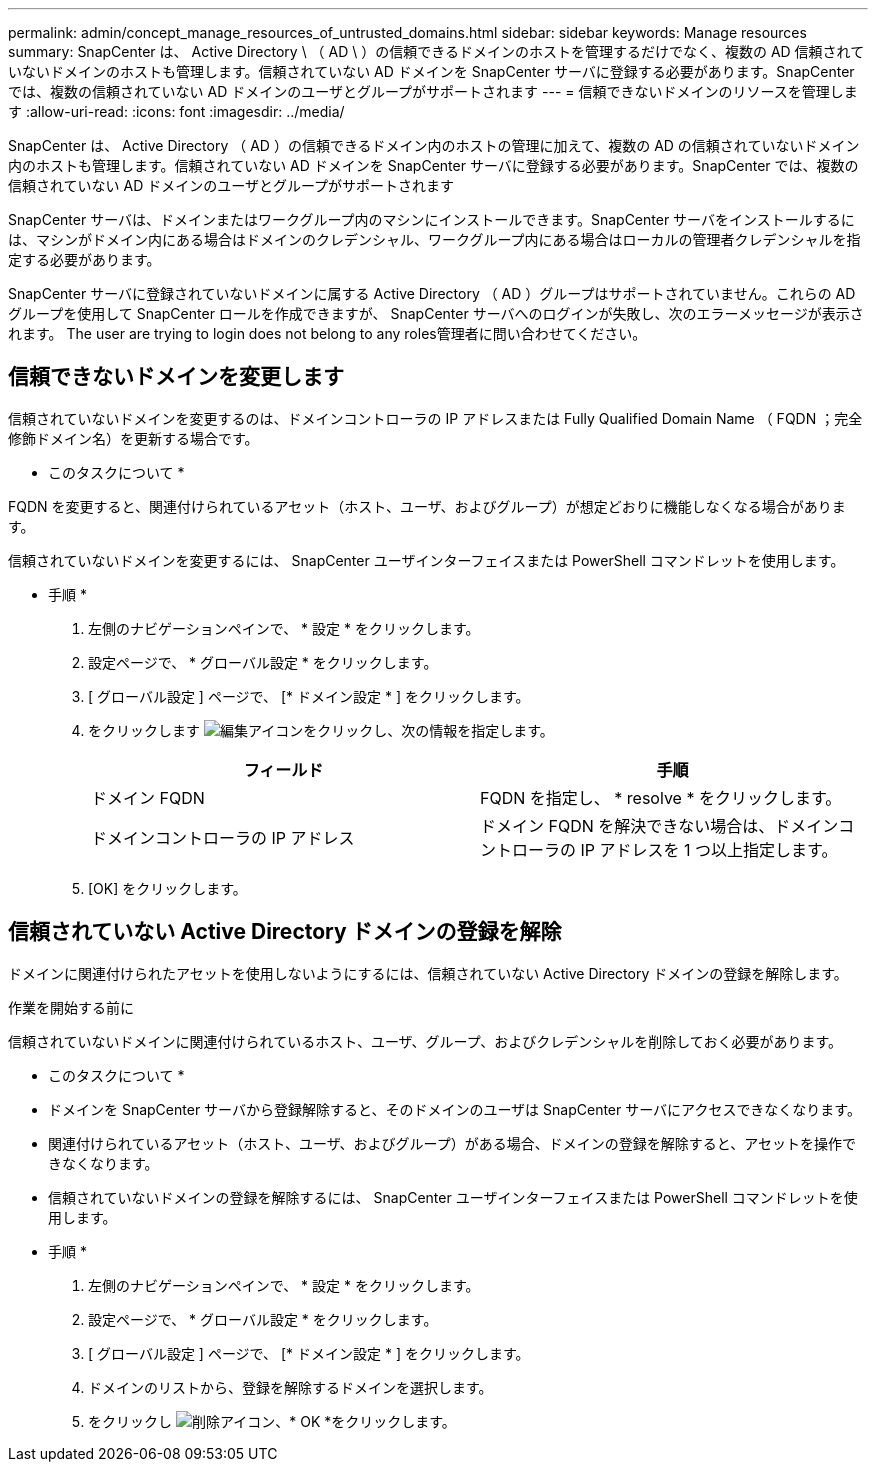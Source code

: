 ---
permalink: admin/concept_manage_resources_of_untrusted_domains.html 
sidebar: sidebar 
keywords: Manage resources 
summary: SnapCenter は、 Active Directory \ （ AD \ ）の信頼できるドメインのホストを管理するだけでなく、複数の AD 信頼されていないドメインのホストも管理します。信頼されていない AD ドメインを SnapCenter サーバに登録する必要があります。SnapCenter では、複数の信頼されていない AD ドメインのユーザとグループがサポートされます 
---
= 信頼できないドメインのリソースを管理します
:allow-uri-read: 
:icons: font
:imagesdir: ../media/


[role="lead"]
SnapCenter は、 Active Directory （ AD ）の信頼できるドメイン内のホストの管理に加えて、複数の AD の信頼されていないドメイン内のホストも管理します。信頼されていない AD ドメインを SnapCenter サーバに登録する必要があります。SnapCenter では、複数の信頼されていない AD ドメインのユーザとグループがサポートされます

SnapCenter サーバは、ドメインまたはワークグループ内のマシンにインストールできます。SnapCenter サーバをインストールするには、マシンがドメイン内にある場合はドメインのクレデンシャル、ワークグループ内にある場合はローカルの管理者クレデンシャルを指定する必要があります。

SnapCenter サーバに登録されていないドメインに属する Active Directory （ AD ）グループはサポートされていません。これらの AD グループを使用して SnapCenter ロールを作成できますが、 SnapCenter サーバへのログインが失敗し、次のエラーメッセージが表示されます。 The user are trying to login does not belong to any roles管理者に問い合わせてください。



== 信頼できないドメインを変更します

信頼されていないドメインを変更するのは、ドメインコントローラの IP アドレスまたは Fully Qualified Domain Name （ FQDN ；完全修飾ドメイン名）を更新する場合です。

* このタスクについて *

FQDN を変更すると、関連付けられているアセット（ホスト、ユーザ、およびグループ）が想定どおりに機能しなくなる場合があります。

信頼されていないドメインを変更するには、 SnapCenter ユーザインターフェイスまたは PowerShell コマンドレットを使用します。

* 手順 *

. 左側のナビゲーションペインで、 * 設定 * をクリックします。
. 設定ページで、 * グローバル設定 * をクリックします。
. [ グローバル設定 ] ページで、 [* ドメイン設定 * ] をクリックします。
. をクリックします image:../media/edit_icon.gif["編集アイコン"]をクリックし、次の情報を指定します。
+
|===
| フィールド | 手順 


 a| 
ドメイン FQDN
 a| 
FQDN を指定し、 * resolve * をクリックします。



 a| 
ドメインコントローラの IP アドレス
 a| 
ドメイン FQDN を解決できない場合は、ドメインコントローラの IP アドレスを 1 つ以上指定します。

|===
. [OK] をクリックします。




== 信頼されていない Active Directory ドメインの登録を解除

ドメインに関連付けられたアセットを使用しないようにするには、信頼されていない Active Directory ドメインの登録を解除します。

.作業を開始する前に
信頼されていないドメインに関連付けられているホスト、ユーザ、グループ、およびクレデンシャルを削除しておく必要があります。

* このタスクについて *

* ドメインを SnapCenter サーバから登録解除すると、そのドメインのユーザは SnapCenter サーバにアクセスできなくなります。
* 関連付けられているアセット（ホスト、ユーザ、およびグループ）がある場合、ドメインの登録を解除すると、アセットを操作できなくなります。
* 信頼されていないドメインの登録を解除するには、 SnapCenter ユーザインターフェイスまたは PowerShell コマンドレットを使用します。


* 手順 *

. 左側のナビゲーションペインで、 * 設定 * をクリックします。
. 設定ページで、 * グローバル設定 * をクリックします。
. [ グローバル設定 ] ページで、 [* ドメイン設定 * ] をクリックします。
. ドメインのリストから、登録を解除するドメインを選択します。
. をクリックし image:../media/delete_icon.gif["削除アイコン"]、* OK *をクリックします。

